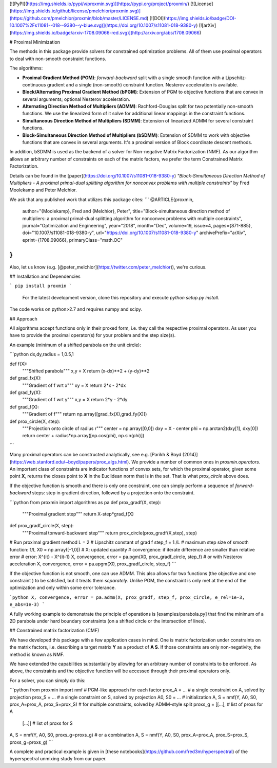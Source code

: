 [![PyPI](https://img.shields.io/pypi/v/proxmin.svg)](https://pypi.org/project/proxmin/)
[![License](https://img.shields.io/github/license/pmelchior/proxmin.svg)](https://github.com/pmelchior/proxmin/blob/master/LICENSE.md)
[![DOI](https://img.shields.io/badge/DOI-10.1007%2Fs11081--018--9380--y-blue.svg)](https://doi.org/10.1007/s11081-018-9380-y)
[![arXiv](https://img.shields.io/badge/arxiv-1708.09066-red.svg)](http://arxiv.org/abs/1708.09066)

# Proximal Minimization

The methods in this package provide solvers for constrained optimization problems. All of them use proximal operators to deal with non-smooth constraint functions.

The algorithms:

* **Proximal Gradient Method (PGM)**: *forward-backward* split with a single smooth function with a Lipschitz-continuous gradient and a single (non-smooth) constraint function. Nesterov acceleration is available.
* **Block/Alternating Proximal Gradient Method (bPGM)**: Extension of PGM to objective functions that are convex in several arguments; optional Nesterov acceleration.
* **Alternating Direction Method of Multipliers (ADMM)**: Rachford-Douglas split for two potentially non-smooth functions. We use the linearized form of it solve for additional linear mappings in the constraint functions.
* **Simultaneous Direction Method of Multipliers (SDMM)**: Extension of linearized ADMM for several constraint functions.
* **Block-Simultaneous Direction Method of Multipliers (bSDMM)**: Extension of SDMM to work with objective functions that are convex in several arguments. It's a proximal version of Block coordinate descent methods.

In addition, bSDMM is used as the backend of a solver for Non-negative Matrix Factorization (NMF). As our algorithm allows an arbitrary number of constraints on each of the matrix factors, we prefer the term Constrained Matrix Factorization.

Details can be found in the [paper](https://doi.org/10.1007/s11081-018-9380-y) *"Block-Simultaneous Direction Method of Multipliers - A proximal primal-dual splitting algorithm for nonconvex problems with multiple constraints"* by Fred Moolekamp and Peter Melchior.

We ask that any published work that utilizes this package cites:
```
@ARTICLE{proxmin,
    author="{Moolekamp}, Fred and {Melchior}, Peter",
    title="Block-simultaneous direction method of multipliers: a proximal primal-dual splitting algorithm for nonconvex problems with multiple constraints",
    journal="Optimization and Engineering",
    year="2018",
    month="Dec",
    volume=19,
    issue=4,
    pages={871-885},
    doi="10.1007/s11081-018-9380-y",
    url="https://doi.org/10.1007/s11081-018-9380-y"
    archivePrefix="arXiv",
    eprint={1708.09066},
    primaryClass="math.OC"
}
```
Also, let us know (e.g. [@peter_melchior](https://twitter.com/peter_melchior)), we're curious.

## Installation and Dependencies

```
pip install proxmin
```

 For the latest development version, clone this repository and execute `python setup.py install`.

The code works on python>2.7 and requires numpy and scipy.

## Approach

All algorithms accept functions only in their proxed form, i.e. they call the respective proximal operators. As user you have to provide the proximal operator(s) for your problem and the step size(s).

An example (minimum of a shifted parabola on the unit circle):

```python
dx,dy,radius = 1,0.5,1

def f(X):
    """Shifted parabola"""
    x,y = X
    return (x-dx)**2 + (y-dy)**2

def grad_fx(X):
    """Gradient of f wrt x"""
    xy = X
    return 2*x - 2*dx

def grad_fy(X):
    """Gradient of f wrt y"""
    x,y = X
    return 2*y - 2*dy

def grad_f(X):
    """Gradient of f"""
    return np.array([grad_fx(X),grad_fy(X)])

def prox_circle(X, step):
    """Projection onto circle of radius r"""
    center = np.array([0,0])
    dxy = X - center
    phi = np.arctan2(dxy[1], dxy[0])
    return center + radius*np.array([np.cos(phi), np.sin(phi)])
```

Many proximal operators can be constructed analytically, see e.g. [Parikh & Boyd (2014)](https://web.stanford.edu/~boyd/papers/prox_algs.html). We provide a number of common ones in `proxmin.operators`. An important class of constraints are indicator functions of convex sets, for which the proximal operator, given some point **X**, returns the closes point to **X** in the Euclidean norm that is in the set. That is what `prox_circle` above does.

If the objective function is smooth and there is only one constraint, one can simply perform a sequence of *forward-backward* steps:  step in gradient direction, followed by a projection onto the constraint.

```python
from proxmin import algorithms as pa
def prox_gradf(X, step):
    """Proximal gradient step"""
    return X-step*grad_f(X)

def prox_gradf_circle(X, step):
    """Proximal torward-backward step"""
    return prox_circle(prox_gradf(X,step), step)

# Run proximal gradient method
L = 2         # Lipschitz constant of grad f
step_f = 1./L # maximum step size of smooth function: 1/L
X0 = np.array([-1,0])
# X: updated quantity
# convergence: if iterate difference are smaller than relative error
# error: X^{it} - X^{it-1}
X, convergence, error = pa.pgm(X0, prox_gradf_circle, step_f)
# or with Nesterov acceleration
X, convergence, error = pa.apgm(X0, prox_gradf_circle, step_f)  
```

If the objective function is not smooth, one can use ADMM. This also allows for two functions (the objective and one constraint ) to be satisfied, but it treats them *separately*. Unlike PGM, the constraint is only met at the end of the optimization and only within some error tolerance.

```python
X, convergence, error = pa.admm(X, prox_gradf, step_f, prox_circle, e_rel=1e-3, e_abs=1e-3)
```

A fully working example to demonstrate the principle of operations is [examples/parabola.py] that find the minimum of a 2D parabola under hard boundary constraints (on a shifted circle or the intersection of lines).

## Constrained matrix factorization (CMF)

We have developed this package with a few application cases in mind. One is matrix factorization under constraints on the matrix factors, i.e. describing a target matrix **Y** as a product of **A S**. If those constraints are only non-negativity, the method is known as NMF.

We have extended the capabilities substantially by allowing for an arbitrary number of constraints to be enforced. As above, the constraints and the objective function will be accessed through their proximal operators only.

For a solver, you can simply do this:

```python
from proxmin import nmf
# PGM-like approach for each factor
prox_A = ... # a single constraint on A, solved by projection
prox_S = ... # a single constraint on S, solved by projection
A0, S0 = ... # initialization
A, S = nmf(Y, A0, S0, prox_A=prox_A, prox_S=prox_S)
# for multiple constraints, solved by ADMM-style split
proxs_g = [[...], # list of proxs for A
           [...]] # list of proxs for S
A, S = nmf(Y, A0, S0, proxs_g=proxs_g)
# or a combination
A, S = nmf(Y, A0, S0, prox_A=prox_A, prox_S=prox_S, proxs_g=proxs_g)
```

A complete and practical example is given in [these notebooks](https://github.com/fred3m/hyperspectral) of the hyperspectral unmixing study from our paper.


